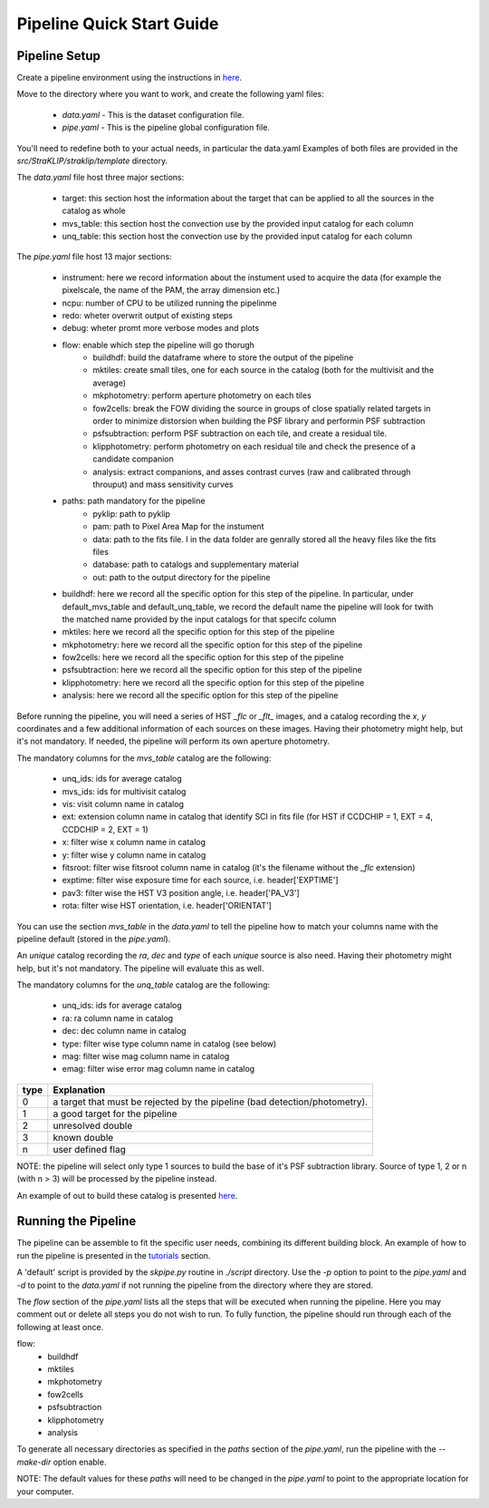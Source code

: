 ==========================
Pipeline Quick Start Guide
==========================

---------------
Pipeline Setup
---------------
Create a pipeline environment using the instructions in `here <https://straklip.readthedocs.io/latest/installation.html>`_.

Move to the directory where you want to work, and create the following yaml files:

    - `data.yaml` - This is the dataset configuration file.
    - `pipe.yaml` - This is the pipeline global configuration file.

You'll need to redefine both to your actual needs, in particular the data.yaml
Examples of both files are provided in the `src/StraKLIP/straklip/template` directory.

The `data.yaml` file host three major sections:

    - target: this section host the information about the target that can be applied to all the sources in the catalog as whole
    - mvs_table: this section host the convection use by the provided input catalog for each column
    - unq_table: this section host the convection use by the provided input catalog for each column

The `pipe.yaml` file host 13 major sections:

    - instrument: here we record information about the instument used to acquire the data (for example the pixelscale, the name of the PAM, the array dimension etc.)
    - ncpu: number of CPU to be utilized running the pipelinme
    - redo: wheter overwrit output of existing steps
    - debug: wheter promt more verbose modes and plots
    - flow: enable which step the pipeline will go thorugh
        - buildhdf: build the dataframe where to store the output of the pipeline
        - mktiles:  create small tiles, one for each source in the catalog (both for the multivisit and the average)
        - mkphotometry: perform aperture photometry on each tiles
        - fow2cells:  break the FOW dividing the source in groups of close spatially related targets in order to minimize distorsion when building the PSF library and performin PSF subtraction
        - psfsubtraction: perform PSF subtraction on each tile, and create a residual tile.
        - klipphotometry: perform photometry on each residual tile and check the presence of a candidate companion
        - analysis: extract companions, and asses contrast curves (raw and calibrated through throuput) and mass sensitivity curves
    - paths: path mandatory for the pipeline
        - pyklip: path to pyklip
        - pam: path to Pixel Area Map for the instument
        - data: path to the fits file. I in the data folder are genrally stored all the heavy files like the fits files
        - database: path to catalogs and supplementary material
        - out: path to the output directory for the pipeline
    - buildhdf: here we record all the specific option for this step of the pipeline. In particular, under default_mvs_table and default_unq_table, we record the default name the pipeline will look for twith the matched name provided by the input catalogs for that specifc column
    - mktiles: here we record all the specific option for this step of the pipeline
    - mkphotometry: here we record all the specific option for this step of the pipeline
    - fow2cells: here we record all the specific option for this step of the pipeline
    - psfsubtraction: here we record all the specific option for this step of the pipeline
    - klipphotometry: here we record all the specific option for this step of the pipeline
    - analysis: here we record all the specific option for this step of the pipeline


Before running the pipeline, you will need a series of HST `_flc` or `_flt_` images, and a catalog recording the `x`, `y`
coordinates and a few additional information of each sources on these images. Having their photometry might help,
but it's not mandatory. If needed, the pipeline will perform its own aperture photometry.

The mandatory columns for the `mvs_table` catalog are the following:

    - unq_ids: ids for average catalog
    - mvs_ids: ids for multivisit catalog
    - vis: visit column name in catalog
    - ext: extension column name in catalog that identify SCI in fits file (for HST if CCDCHIP = 1, EXT = 4, CCDCHIP = 2, EXT = 1)
    - x: filter wise x column name in catalog
    - y: filter wise y column name in catalog
    - fitsroot:  filter wise fitsroot column name in catalog (it's the filename without the `_flc` extension)
    - exptime: filter wise exposure time for each source, i.e. header['EXPTIME']
    - pav3: filter wise the HST V3 position angle, i.e. header['PA_V3']
    - rota: filter wise HST orientation, i.e. header['ORIENTAT']

You can use the section `mvs_table` in the `data.yaml` to tell the pipeline how to match your columns name with the
pipeline default (stored in the `pipe.yaml`).

An `unique` catalog recording the `ra`, `dec` and `type` of each `unique` source is also need.
Having their photometry might help, but it's not mandatory. The pipeline will evaluate this as well.

The mandatory columns for the `unq_table` catalog are the following:

    - unq_ids: ids for average catalog
    - ra: ra column name in catalog
    - dec: dec column name in catalog
    - type: filter wise type column name in catalog (see below)
    - mag: filter wise mag column name in catalog
    - emag: filter wise error mag column name in catalog

+------+--------------------------------------------------------------------------------+
|type  |  Explanation                                                                   |
+======+================================================================================+
|0     |  a target that must be rejected by the pipeline (bad detection/photometry).    |
+------+--------------------------------------------------------------------------------+
|1     |  a good target for the pipeline                                                |
+------+--------------------------------------------------------------------------------+
|2     |  unresolved double                                                             |
+------+--------------------------------------------------------------------------------+
|3     |  known double                                                                  |
+------+--------------------------------------------------------------------------------+
|n     |  user defined flag                                                             |
+------+--------------------------------------------------------------------------------+


NOTE: the pipeline will select only type 1 sources to build the base of it's PSF subtraction library. Source of type
1, 2 or n (with n > 3) will be processed by the pipeline instead.

An example of out to build these catalog is presented `here <https://straklip.readthedocs.io/latest/tutorials/tutorial_join_catalogues_DRC.html>`_.

--------------------
Running the Pipeline
--------------------
The pipeline can be assemble to fit the specific user needs, combining its different building block. An example of how
to run the pipeline is presented in the `tutorials <https://straklip.readthedocs.io/latest/tutorials.html>`_
section.

A 'default' script is provided by the `skpipe.py` routine in `./script` directory. Use the `-p` option to point to the
`pipe.yaml` and `-d` to point to the `data.yaml` if not running the pipeline from the directory where they are stored.

The `flow` section of the `pipe.yaml` lists all the steps that will be executed when running the pipeline.
Here you may comment out or delete all steps you do not wish to run. To fully function, the pipeline should run through
each of the following at least once.

flow:
    - buildhdf
    - mktiles
    - mkphotometry
    - fow2cells
    - psfsubtraction
    - klipphotometry
    - analysis

To generate all necessary directories as specified in the `paths` section of the `pipe.yaml`, run the pipeline with
the `--make-dir` option enable.

NOTE: The default values for these `paths` will need to be changed in the `pipe.yaml` to point to the appropriate
location for your computer.